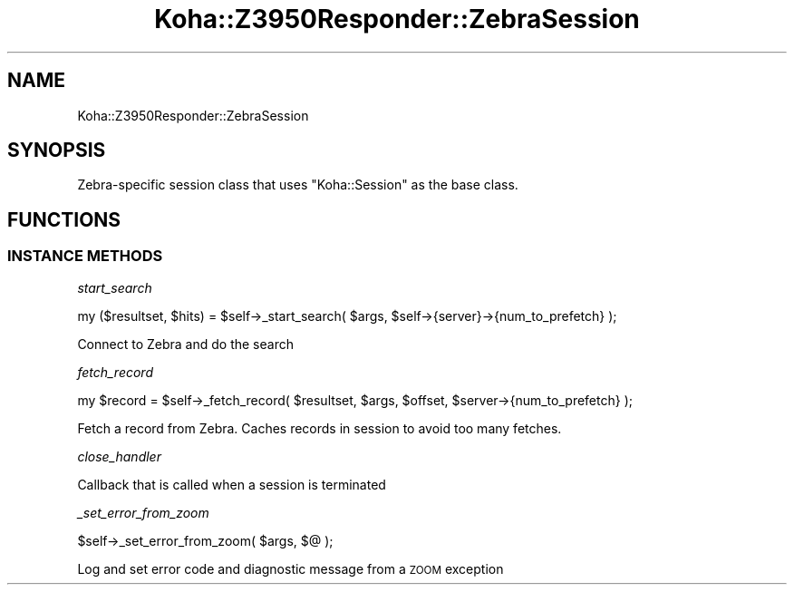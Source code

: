 .\" Automatically generated by Pod::Man 4.10 (Pod::Simple 3.35)
.\"
.\" Standard preamble:
.\" ========================================================================
.de Sp \" Vertical space (when we can't use .PP)
.if t .sp .5v
.if n .sp
..
.de Vb \" Begin verbatim text
.ft CW
.nf
.ne \\$1
..
.de Ve \" End verbatim text
.ft R
.fi
..
.\" Set up some character translations and predefined strings.  \*(-- will
.\" give an unbreakable dash, \*(PI will give pi, \*(L" will give a left
.\" double quote, and \*(R" will give a right double quote.  \*(C+ will
.\" give a nicer C++.  Capital omega is used to do unbreakable dashes and
.\" therefore won't be available.  \*(C` and \*(C' expand to `' in nroff,
.\" nothing in troff, for use with C<>.
.tr \(*W-
.ds C+ C\v'-.1v'\h'-1p'\s-2+\h'-1p'+\s0\v'.1v'\h'-1p'
.ie n \{\
.    ds -- \(*W-
.    ds PI pi
.    if (\n(.H=4u)&(1m=24u) .ds -- \(*W\h'-12u'\(*W\h'-12u'-\" diablo 10 pitch
.    if (\n(.H=4u)&(1m=20u) .ds -- \(*W\h'-12u'\(*W\h'-8u'-\"  diablo 12 pitch
.    ds L" ""
.    ds R" ""
.    ds C` ""
.    ds C' ""
'br\}
.el\{\
.    ds -- \|\(em\|
.    ds PI \(*p
.    ds L" ``
.    ds R" ''
.    ds C`
.    ds C'
'br\}
.\"
.\" Escape single quotes in literal strings from groff's Unicode transform.
.ie \n(.g .ds Aq \(aq
.el       .ds Aq '
.\"
.\" If the F register is >0, we'll generate index entries on stderr for
.\" titles (.TH), headers (.SH), subsections (.SS), items (.Ip), and index
.\" entries marked with X<> in POD.  Of course, you'll have to process the
.\" output yourself in some meaningful fashion.
.\"
.\" Avoid warning from groff about undefined register 'F'.
.de IX
..
.nr rF 0
.if \n(.g .if rF .nr rF 1
.if (\n(rF:(\n(.g==0)) \{\
.    if \nF \{\
.        de IX
.        tm Index:\\$1\t\\n%\t"\\$2"
..
.        if !\nF==2 \{\
.            nr % 0
.            nr F 2
.        \}
.    \}
.\}
.rr rF
.\" ========================================================================
.\"
.IX Title "Koha::Z3950Responder::ZebraSession 3pm"
.TH Koha::Z3950Responder::ZebraSession 3pm "2025-04-28" "perl v5.28.1" "User Contributed Perl Documentation"
.\" For nroff, turn off justification.  Always turn off hyphenation; it makes
.\" way too many mistakes in technical documents.
.if n .ad l
.nh
.SH "NAME"
Koha::Z3950Responder::ZebraSession
.SH "SYNOPSIS"
.IX Header "SYNOPSIS"
Zebra-specific session class that uses \f(CW\*(C`Koha::Session\*(C'\fR as the base class.
.SH "FUNCTIONS"
.IX Header "FUNCTIONS"
.SS "\s-1INSTANCE METHODS\s0"
.IX Subsection "INSTANCE METHODS"
\fIstart_search\fR
.IX Subsection "start_search"
.PP
.Vb 1
\&    my ($resultset, $hits) = $self\->_start_search( $args, $self\->{server}\->{num_to_prefetch} );
.Ve
.PP
Connect to Zebra and do the search
.PP
\fIfetch_record\fR
.IX Subsection "fetch_record"
.PP
.Vb 1
\&    my $record = $self\->_fetch_record( $resultset, $args, $offset, $server\->{num_to_prefetch} );
.Ve
.PP
Fetch a record from Zebra. Caches records in session to avoid too many fetches.
.PP
\fIclose_handler\fR
.IX Subsection "close_handler"
.PP
Callback that is called when a session is terminated
.PP
\fI_set_error_from_zoom\fR
.IX Subsection "_set_error_from_zoom"
.PP
.Vb 1
\&    $self\->_set_error_from_zoom( $args, $@ );
.Ve
.PP
Log and set error code and diagnostic message from a \s-1ZOOM\s0 exception
